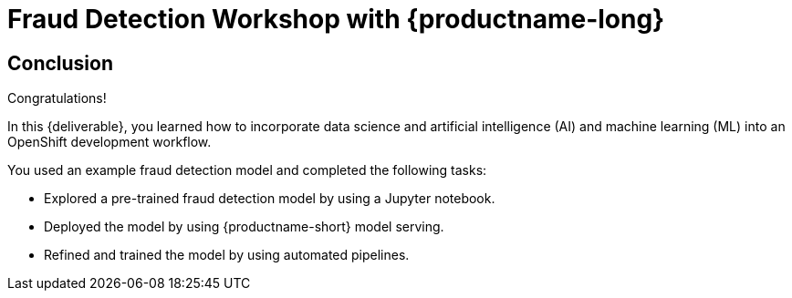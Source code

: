 = Fraud Detection Workshop with {productname-long}
:page-layout: home
:!sectids:

[.text-center.strong]
== Conclusion

Congratulations!

In this {deliverable}, you learned how to incorporate data science and artificial intelligence (AI) and machine learning (ML) into an OpenShift development workflow.

You used an example fraud detection model and completed the following tasks:

* Explored a pre-trained fraud detection model by using a Jupyter notebook.
* Deployed the model by using {productname-short} model serving.
* Refined and trained the model by using automated pipelines.
